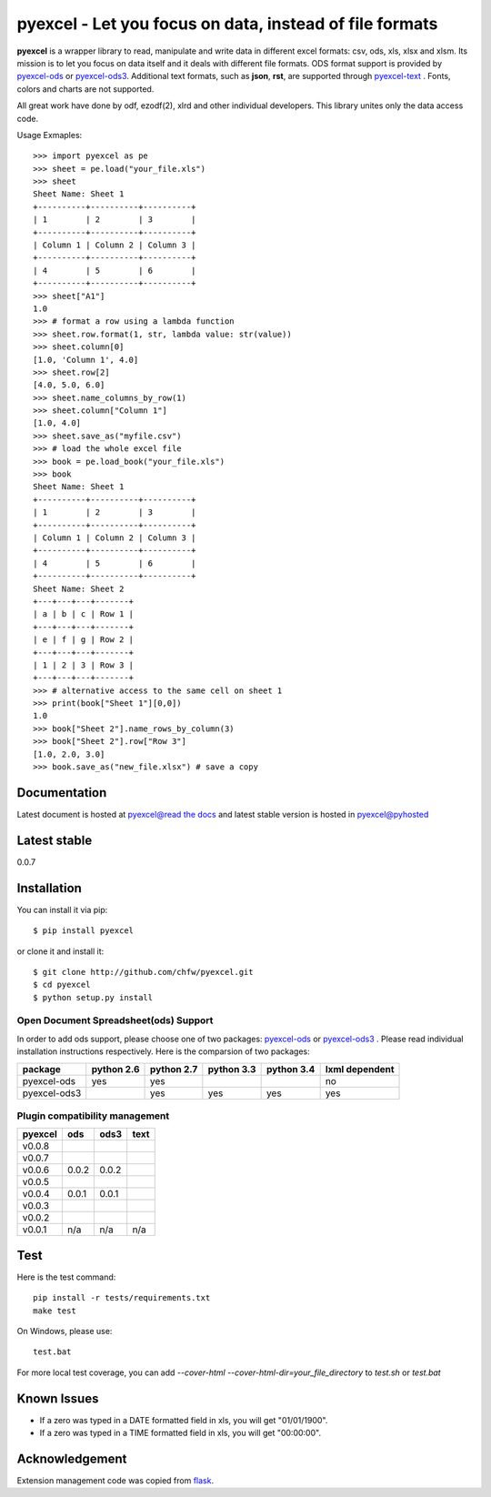 ========================================================
pyexcel - Let you focus on data, instead of file formats
========================================================

.. image:: https://api.travis-ci.org/chfw/pyexcel.svg?branch=master
    :target: http://travis-ci.org/chfw/pyexcel

.. image:: https://coveralls.io/repos/chfw/pyexcel/badge.png?branch=master 
    :target: https://coveralls.io/r/chfw/pyexcel?branch=master 

.. image:: https://readthedocs.org/projects/pyexcel/badge/?version=latest
    :target: https://readthedocs.org/projects/pyexcel/?badge=latest

.. image:: https://pypip.in/d/pyexcel/badge.png
    :target: https://pypi.python.org/pypi/pyexcel

.. image:: https://pypip.in/py_versions/pyexcel/badge.png
    :target: https://pypi.python.org/pypi/pyexcel

.. image:: https://pypip.in/implementation/pyexcel/badge.png
    :target: https://pypi.python.org/pypi/pyexcel
    :alt: Supported Python implementation

**pyexcel** is a wrapper library to read, manipulate and write data in different excel formats: csv, ods, xls, xlsx and xlsm. Its mission is to let you focus on data itself and it deals with different file formats. ODS format support is provided by `pyexcel-ods <https://github.com/chfw/pyexcel-ods>`__ or `pyexcel-ods3 <https://github.com/chfw/pyexcel-ods3>`__. Additional text formats, such as **json**, **rst**, are supported through `pyexcel-text <https://github.com/chfw/pyexcel-text>`__ . Fonts, colors and charts are not supported.

All great work have done by odf, ezodf(2), xlrd and other individual developers. This library unites only the data access code.

Usage Exmaples::

    >>> import pyexcel as pe
    >>> sheet = pe.load("your_file.xls")
    >>> sheet
    Sheet Name: Sheet 1
    +----------+----------+----------+
    | 1        | 2        | 3        |
    +----------+----------+----------+
    | Column 1 | Column 2 | Column 3 |
    +----------+----------+----------+
    | 4        | 5        | 6        |
    +----------+----------+----------+
    >>> sheet["A1"]
    1.0
    >>> # format a row using a lambda function
    >>> sheet.row.format(1, str, lambda value: str(value))
    >>> sheet.column[0]
    [1.0, 'Column 1', 4.0]
    >>> sheet.row[2]
    [4.0, 5.0, 6.0]
    >>> sheet.name_columns_by_row(1)
    >>> sheet.column["Column 1"]
    [1.0, 4.0]
    >>> sheet.save_as("myfile.csv")
    >>> # load the whole excel file
    >>> book = pe.load_book("your_file.xls")
    >>> book
    Sheet Name: Sheet 1
    +----------+----------+----------+
    | 1        | 2        | 3        |
    +----------+----------+----------+
    | Column 1 | Column 2 | Column 3 |
    +----------+----------+----------+
    | 4        | 5        | 6        |
    +----------+----------+----------+
    Sheet Name: Sheet 2
    +---+---+---+-------+
    | a | b | c | Row 1 |
    +---+---+---+-------+
    | e | f | g | Row 2 |
    +---+---+---+-------+
    | 1 | 2 | 3 | Row 3 |
    +---+---+---+-------+
    >>> # alternative access to the same cell on sheet 1
    >>> print(book["Sheet 1"][0,0])
    1.0
    >>> book["Sheet 2"].name_rows_by_column(3)
    >>> book["Sheet 2"].row["Row 3"]
    [1.0, 2.0, 3.0]
    >>> book.save_as("new_file.xlsx") # save a copy


Documentation
=============

Latest document is hosted at `pyexcel@read the docs <https://pyexcel.readthedocs.org/en/latest>`_ and latest stable version is hosted in `pyexcel@pyhosted <https://pythonhosted.org/pyexcel/>`_

Latest stable
=============

0.0.7

Installation
============
You can install it via pip::

    $ pip install pyexcel


or clone it and install it::


    $ git clone http://github.com/chfw/pyexcel.git
    $ cd pyexcel
    $ python setup.py install


Open Document Spreadsheet(ods) Support
-----------------------------------------

In order to add ods support, please choose one of two packages: `pyexcel-ods <https://github.com/chfw/pyexcel-ods>`__ or `pyexcel-ods3 <https://github.com/chfw/pyexcel-ods3>`__ . Please read individual installation instructions respectively. Here is the comparsion of two packages:

============ ========== ========== ========== ========== ==============
package      python 2.6 python 2.7 python 3.3 python 3.4 lxml dependent
============ ========== ========== ========== ========== ==============
pyexcel-ods  yes	    yes	   	   						 no   		  
pyexcel-ods3 		    yes        yes        yes		 yes		      		   	 		   
============ ========== ========== ========== ========== ============== 


Plugin compatibility management
-------------------------------
======= ======== ====== ======
pyexcel ods      ods3	text  
======= ======== ======	======
v0.0.8	..		 ..		0.0.1 
v0.0.7	..		 ..		..    
v0.0.6  0.0.2    0.0.2	..    
v0.0.5  ..       ..     ..    		   
v0.0.4  0.0.1    0.0.1	..    
v0.0.3  ..       ..     ..    		   
v0.0.2	..       ..     ..    	   
v0.0.1  n/a      n/a	n/a   
======= ======== ======	======

Test 
=====

Here is the test command::

    pip install -r tests/requirements.txt
    make test

On Windows, please use::

    test.bat

For more local test coverage, you can add `--cover-html --cover-html-dir=your_file_directory` to `test.sh` or `test.bat`


Known Issues
=============

* If a zero was typed in a DATE formatted field in xls, you will get "01/01/1900".
* If a zero was typed in a TIME formatted field in xls, you will get "00:00:00".

Acknowledgement
===============

Extension management code was copied from `flask <https://github.com/mitsuhiko/flask>`_. 
